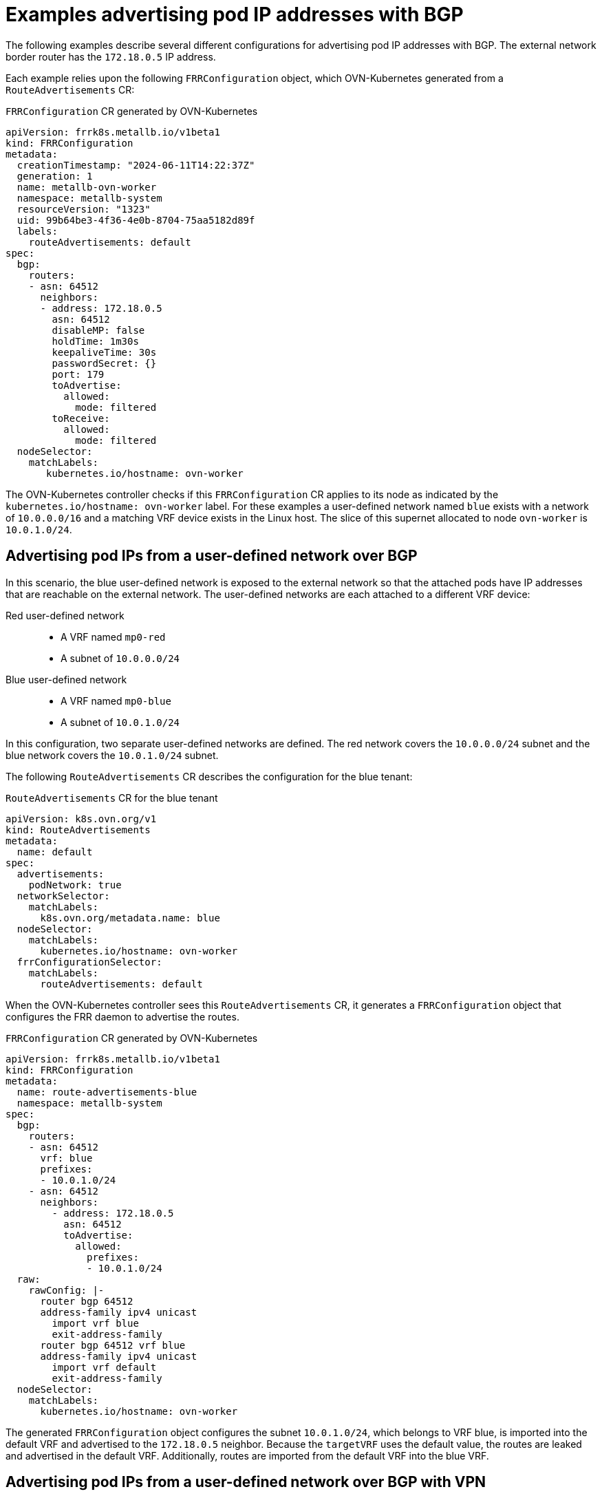 // Module included in the following assemblies:
//
// * networking/bgp-routing/about-bgp-routing.adoc

:_mod-docs-content-type: CONCEPT
[id="nw-bgp-examples_{context}"]
= Examples advertising pod IP addresses with BGP

The following examples describe several different configurations for advertising pod IP addresses with BGP. The external network border router has the `172.18.0.5` IP address.

Each example relies upon the following `FRRConfiguration` object, which OVN-Kubernetes generated from a `RouteAdvertisements` CR:

.`FRRConfiguration` CR generated by OVN-Kubernetes
[source,yaml]
----
apiVersion: frrk8s.metallb.io/v1beta1
kind: FRRConfiguration
metadata:
  creationTimestamp: "2024-06-11T14:22:37Z"
  generation: 1
  name: metallb-ovn-worker
  namespace: metallb-system
  resourceVersion: "1323"
  uid: 99b64be3-4f36-4e0b-8704-75aa5182d89f
  labels:
    routeAdvertisements: default
spec:
  bgp:
    routers:
    - asn: 64512
      neighbors:
      - address: 172.18.0.5
        asn: 64512
        disableMP: false
        holdTime: 1m30s
        keepaliveTime: 30s
        passwordSecret: {}
        port: 179
        toAdvertise:
          allowed:
            mode: filtered
        toReceive:
          allowed:
            mode: filtered
  nodeSelector:
    matchLabels:
       kubernetes.io/hostname: ovn-worker
----

The OVN-Kubernetes controller checks if this `FRRConfiguration` CR applies to its node as indicated by the `kubernetes.io/hostname: ovn-worker` label. For these examples a user-defined network named `blue` exists with a network of `10.0.0.0/16` and a matching VRF device exists in the Linux host. The slice of this supernet allocated to node `ovn-worker` is `10.0.1.0/24`.

[id="advertising-pod-ips-from-a-user-defined-network-over-bgp_{context}"]
== Advertising pod IPs from a user-defined network over BGP

In this scenario, the blue user-defined network is exposed to the external network so that the attached pods have IP addresses that are reachable on the external network. The user-defined networks are each attached to a different VRF device:

Red user-defined network::
- A VRF named `mp0-red`
- A subnet of `10.0.0.0/24`

Blue user-defined network::
- A VRF named `mp0-blue`
- A subnet of `10.0.1.0/24`

In this configuration, two separate user-defined networks are defined. The red network covers the `10.0.0.0/24` subnet and the blue network covers the `10.0.1.0/24` subnet.

The following `RouteAdvertisements` CR describes the configuration for the blue tenant:

.`RouteAdvertisements` CR for the blue tenant
[source,yaml]
----
apiVersion: k8s.ovn.org/v1
kind: RouteAdvertisements
metadata:
  name: default
spec:
  advertisements:
    podNetwork: true
  networkSelector:
    matchLabels:
      k8s.ovn.org/metadata.name: blue
  nodeSelector:
    matchLabels:
      kubernetes.io/hostname: ovn-worker
  frrConfigurationSelector:
    matchLabels:
      routeAdvertisements: default
----

When the OVN-Kubernetes controller sees this `RouteAdvertisements` CR, it generates a `FRRConfiguration` object that configures the FRR daemon to advertise the routes.

.`FRRConfiguration` CR generated by OVN-Kubernetes
[source,yaml]
----
apiVersion: frrk8s.metallb.io/v1beta1
kind: FRRConfiguration
metadata:
  name: route-advertisements-blue
  namespace: metallb-system
spec:
  bgp:
    routers:
    - asn: 64512
      vrf: blue
      prefixes:
      - 10.0.1.0/24
    - asn: 64512
      neighbors:
        - address: 172.18.0.5
          asn: 64512
          toAdvertise:
            allowed:
              prefixes:
              - 10.0.1.0/24
  raw:
    rawConfig: |-
      router bgp 64512
      address-family ipv4 unicast
        import vrf blue
        exit-address-family
      router bgp 64512 vrf blue
      address-family ipv4 unicast
        import vrf default
        exit-address-family
  nodeSelector:
    matchLabels:
      kubernetes.io/hostname: ovn-worker
----

The generated `FRRConfiguration` object configures the subnet `10.0.1.0/24`, which belongs to VRF blue, is imported into the default VRF and advertised to the `172.18.0.5` neighbor. Because the `targetVRF` uses the default value, the routes are leaked and advertised in the default VRF. Additionally, routes are imported from the default VRF into the blue VRF.

[id="advertising-pod-ips-from-a-user-defined-network-over-bgp-with-vpn_{context}"]
== Advertising pod IPs from a user-defined network over BGP with VPN

In this scenario, a VLAN interface attached to a VRF device is associated with the blue network and the VLAN includes the external PE router. This setup provides a _VRF lite_ design where FRR-K8S is leveraged to advertise the blue network over only the corresponding VRF/VLAN link to the next hop PE router. The red tenant uses the same configuration.

Red user-defined network::
- A VRF named `mp0-red`
- A VLAN interface attached to the VRF device and connected to the external PE router
- An assigned subnet of `10.0.1.0/24`

Blue user-defined network::
- A VRF named `mp0-blue`
- A VLAN interface attached to the VRF device and connected to the external PE router
- An assigned subnet of `10.0.1.0/24`

[NOTE]
====
This approach is available only when using OVN-Kubernetes local gateway mode by setting `routingViaHost=true`.
====

In the following configuration, an additional `FRRConfiguration` CR configures peering with the PE router on the blue and red VLANs:

.`FRRConfiguration` CR manually configured for BGP VPN setup
[source,yaml]
----
apiVersion: frrk8s.metallb.io/v1beta1
kind: FRRConfiguration
metadata:
  name: vpn-ovn-worker
  namespace: metallb-system
  labels:
    routeAdvertisements: vpn-blue-red
spec:
  bgp:
    routers:
    - asn: 64512
      vrf: blue
      neighbors:
      - address: 182.18.0.5
        asn: 64512
        disableMP: false
        holdTime: 1m30s
        keepaliveTime: 30s
        passwordSecret: {}
        port: 179
        toAdvertise:
          allowed:
            mode: filtered
        toReceive:
          allowed:
            mode: filtered
    - asn: 64512
      vrf: red
      neighbors:
      - address: 192.18.0.5
        asn: 64512
        disableMP: false
        holdTime: 1m30s
        keepaliveTime: 30s
        passwordSecret: {}
        port: 179
        toAdvertise:
          allowed:
            mode: filtered
        toReceive:
          allowed:
            mode: filtered
----

The following `RouteAdvertisements` CR describes the configuration for the blue and red tenants:

.`RouteAdvertisements` CR for the blue and red tenants
[source,yaml]
----
apiVersion: k8s.ovn.org/v1
kind: RouteAdvertisements
metadata:
  name: default
spec:
  targetVRF: auto
  advertisements:
    podNetwork: true
  networkSelector:
    matchExpressions:
    - { key: k8s.ovn.org/metadata.name, operator: In, values: [blue,red] }
  nodeSelector:
    matchLabels:
      kubernetes.io/hostname: ovn-worker
  frrConfigurationSelector:
    matchLabels:
      routeAdvertisements: vpn-blue-red
----

In the `RouteAdvertisements` CR the `targetVRF` is set to `auto` so that advertisements will occur within the VRF device corresponding to the individual networks selected. In this scenario, the pod subnet for blue is advertised over the blue VRF device and the pod subnet for red is advertised over the red VRF device.

When the OVN-Kubernetes controller sees this `RouteAdvertisements` CR, it generates a `FRRConfiguration` object that configures the FRR daemon to advertise the routes for the blue and red tenants.

.`FRRConfiguration` CR generated by OVN-Kubernetes for blue and red tenants
[source,yaml]
----
apiVersion: frrk8s.metallb.io/v1beta1
kind: FRRConfiguration
metadata:
  name: route-advertisements-blue
  namespace: metallb-system
spec:
  bgp:
    routers:
    - asn: 64512
      neighbors:
      - address: 182.18.0.5
        asn: 64512
        toAdvertise:
          allowed:
            prefixes:
            - 10.0.1.0/24
      vrf: blue
      prefixes:
        - 10.0.1.0/24
    - asn: 64512
      neighbors:
      - address: 192.18.0.5
        asn: 64512
        toAdvertise:
          allowed:
            prefixes:
            - 10.0.1.0/24
      vrf: red
      prefixes:
         - 10.0.1.0/24
  nodeSelector:
     matchLabels:
        kubernetes.io/hostname: ovn-worker
----

In this scenario, any filtering or selection of routes to receive must be done in the `FRRConfiguration` CR that defines peering relationships.
